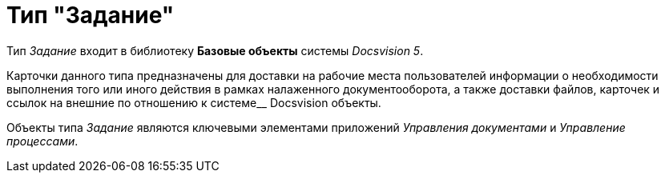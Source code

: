 = Тип "Задание"

Тип _Задание_ входит в библиотеку *Базовые объекты* системы _Docsvision 5_.

Карточки данного типа предназначены для доставки на рабочие места пользователей информации о необходимости выполнения того или иного действия в рамках налаженного документооборота, а также доставки файлов, карточек и ссылок на внешние по отношению к системе__ Docsvision объекты.

Объекты типа _Задание_ являются ключевыми элементами приложений _Управления документами_ и _Управление процессами_.
